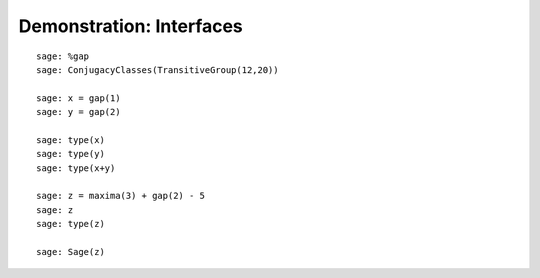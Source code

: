 .. _demo-interfaces:

=========================
Demonstration: Interfaces
=========================

::


    sage: %gap
    sage: ConjugacyClasses(TransitiveGroup(12,20))

    sage: x = gap(1)
    sage: y = gap(2)

    sage: type(x)
    sage: type(y)
    sage: type(x+y)

    sage: z = maxima(3) + gap(2) - 5
    sage: z
    sage: type(z)

    sage: Sage(z)
